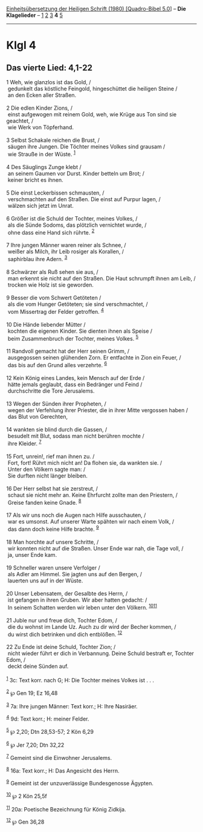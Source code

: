 :PROPERTIES:
:ID:       df1cd6f1-bf8c-4549-a7e4-94f9361460ed
:END:
<<navbar>>
[[../index.html][Einheitsübersetzung der Heiligen Schrift (1980)
[Quadro-Bibel 5.0]]] -- *Die Klagelieder* -- [[file:Klgl_1.html][1]]
[[file:Klgl_2.html][2]] [[file:Klgl_3.html][3]] *4*
[[file:Klgl_5.html][5]]

--------------

* Klgl 4
  :PROPERTIES:
  :CUSTOM_ID: klgl-4
  :END:

<<verses>>

<<v1>>
** Das vierte Lied: 4,1-22
   :PROPERTIES:
   :CUSTOM_ID: das-vierte-lied-41-22
   :END:
1 Weh, wie glanzlos ist das Gold, /\\
 gedunkelt das köstliche Feingold, hingeschüttet die heiligen Steine /\\
 an den Ecken aller Straßen.\\
\\

<<v2>>
2 Die edlen Kinder Zions, /\\
 einst aufgewogen mit reinem Gold, weh, wie Krüge aus Ton sind sie
geachtet, /\\
 wie Werk von Töpferhand.\\
\\

<<v3>>
3 Selbst Schakale reichen die Brust, /\\
 säugen ihre Jungen. Die Töchter meines Volkes sind grausam /\\
 wie Strauße in der Wüste. ^{[[#fn1][1]]}\\
\\

<<v4>>
4 Des Säuglings Zunge klebt /\\
 an seinem Gaumen vor Durst. Kinder betteln um Brot; /\\
 keiner bricht es ihnen.\\
\\

<<v5>>
5 Die einst Leckerbissen schmausten, /\\
 verschmachten auf den Straßen. Die einst auf Purpur lagen, /\\
 wälzen sich jetzt im Unrat.\\
\\

<<v6>>
6 Größer ist die Schuld der Tochter, meines Volkes, /\\
 als die Sünde Sodoms, das plötzlich vernichtet wurde, /\\
 ohne dass eine Hand sich rührte. ^{[[#fn2][2]]}\\
\\

<<v7>>
7 Ihre jungen Männer waren reiner als Schnee, /\\
 weißer als Milch, ihr Leib rosiger als Korallen, /\\
 saphirblau ihre Adern. ^{[[#fn3][3]]}\\
\\

<<v8>>
8 Schwärzer als Ruß sehen sie aus, /\\
 man erkennt sie nicht auf den Straßen. Die Haut schrumpft ihnen am
Leib, /\\
 trocken wie Holz ist sie geworden.\\
\\

<<v9>>
9 Besser die vom Schwert Getöteten /\\
 als die vom Hunger Getöteten; sie sind verschmachtet, /\\
 vom Missertrag der Felder getroffen. ^{[[#fn4][4]]}\\
\\

<<v10>>
10 Die Hände liebender Mütter /\\
 kochten die eigenen Kinder. Sie dienten ihnen als Speise /\\
 beim Zusammenbruch der Tochter, meines Volkes. ^{[[#fn5][5]]}\\
\\

<<v11>>
11 Randvoll gemacht hat der Herr seinen Grimm, /\\
 ausgegossen seinen glühenden Zorn. Er entfachte in Zion ein Feuer, /\\
 das bis auf den Grund alles verzehrte. ^{[[#fn6][6]]}\\
\\

<<v12>>
12 Kein König eines Landes, kein Mensch auf der Erde /\\
 hätte jemals geglaubt, dass ein Bedränger und Feind /\\
 durchschritte die Tore Jerusalems.\\
\\

<<v13>>
13 Wegen der Sünden ihrer Propheten, /\\
 wegen der Verfehlung ihrer Priester, die in ihrer Mitte vergossen haben
/\\
 das Blut von Gerechten,\\
\\

<<v14>>
14 wankten sie blind durch die Gassen, /\\
 besudelt mit Blut, sodass man nicht berühren mochte /\\
 ihre Kleider. ^{[[#fn7][7]]}\\
\\

<<v15>>
15 Fort, unrein!, rief man ihnen zu. /\\
 Fort, fort! Rührt mich nicht an! Da flohen sie, da wankten sie. /\\
 Unter den Völkern sagte man: /\\
 Sie durften nicht länger bleiben.\\
\\

<<v16>>
16 Der Herr selbst hat sie zerstreut, /\\
 schaut sie nicht mehr an. Keine Ehrfurcht zollte man den Priestern, /\\
 Greise fanden keine Gnade. ^{[[#fn8][8]]}\\
\\

<<v17>>
17 Als wir uns noch die Augen nach Hilfe ausschauten, /\\
 war es umsonst. Auf unserer Warte spähten wir nach einem Volk, /\\
 das dann doch keine Hilfe brachte. ^{[[#fn9][9]]}\\
\\

<<v18>>
18 Man horchte auf unsere Schritte, /\\
 wir konnten nicht auf die Straßen. Unser Ende war nah, die Tage voll,
/\\
 ja, unser Ende kam.\\
\\

<<v19>>
19 Schneller waren unsere Verfolger /\\
 als Adler am Himmel. Sie jagten uns auf den Bergen, /\\
 lauerten uns auf in der Wüste.\\
\\

<<v20>>
20 Unser Lebensatem, der Gesalbte des Herrn, /\\
 ist gefangen in ihren Gruben. Wir aber hatten gedacht: /\\
 In seinem Schatten werden wir leben unter den Völkern.
^{[[#fn10][10]][[#fn11][11]]}\\
\\

<<v21>>
21 Juble nur und freue dich, Tochter Edom, /\\
 die du wohnst im Lande Uz. Auch zu dir wird der Becher kommen, /\\
 du wirst dich betrinken und dich entblößen. ^{[[#fn12][12]]}\\
\\

<<v22>>
22 Zu Ende ist deine Schuld, Tochter Zion; /\\
 nicht wieder führt er dich in Verbannung. Deine Schuld bestraft er,
Tochter Edom, /\\
 deckt deine Sünden auf.\\
\\

^{[[#fnm1][1]]} 3c: Text korr. nach G; H: Die Tochter meines Volkes
ist . . .

^{[[#fnm2][2]]} ℘ Gen 19; Ez 16,48

^{[[#fnm3][3]]} 7a: Ihre jungen Männer: Text korr.; H: Ihre Nasiräer.

^{[[#fnm4][4]]} 9d: Text korr.; H: meiner Felder.

^{[[#fnm5][5]]} ℘ 2,20; Dtn 28,53-57; 2 Kön 6,29

^{[[#fnm6][6]]} ℘ Jer 7,20; Dtn 32,22

^{[[#fnm7][7]]} Gemeint sind die Einwohner Jerusalems.

^{[[#fnm8][8]]} 16a: Text korr.; H: Das Angesicht des Herrn.

^{[[#fnm9][9]]} Gemeint ist der unzuverlässige Bundesgenosse Ägypten.

^{[[#fnm10][10]]} ℘ 2 Kön 25,5f

^{[[#fnm11][11]]} 20a: Poetische Bezeichnung für König Zidkija.

^{[[#fnm12][12]]} ℘ Gen 36,28
